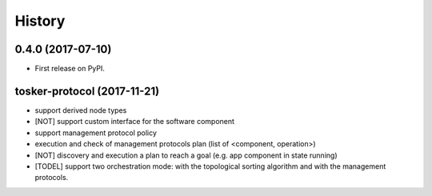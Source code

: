 =======
History
=======

0.4.0 (2017-07-10)
------------------

* First release on PyPI.


tosker-protocol (2017-11-21)
----------------------------

* support derived node types
* [NOT] support custom interface for the software component
* support management protocol policy
* execution and check of management protocols plan (list of <component, operation>)
* [NOT] discovery and execution a plan to reach a goal (e.g. app component in state running)
* [TODEL] support two orchestration mode: with the topological sorting algorithm and with the management protocols.